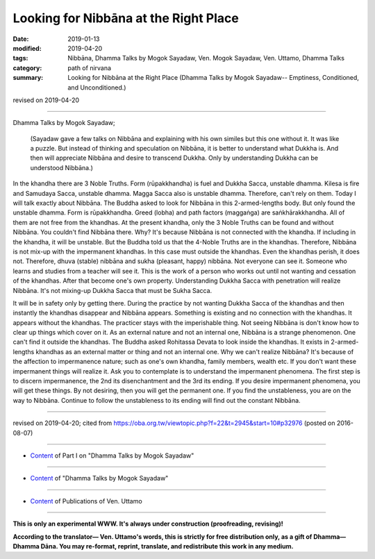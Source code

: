==========================================
Looking for Nibbāna at the Right Place
==========================================

:date: 2019-01-13
:modified: 2019-04-20
:tags: Nibbāna, Dhamma Talks by Mogok Sayadaw, Ven. Mogok Sayadaw, Ven. Uttamo, Dhamma Talks
:category: path of nirvana
:summary: Looking for Nibbāna at the Right Place (Dhamma Talks by Mogok Sayadaw-- Emptiness, Conditioned, and Unconditioned.)

revised on 2019-04-20

------

Dhamma Talks by Mogok Sayadaw; 

 (Sayadaw gave a few talks on Nibbāna and explaining with his own similes but this one without it. It was like a puzzle. But instead of thinking and speculation on Nibbāna, it is better to understand what Dukkha is. And then will appreciate Nibbāna and desire to transcend Dukkha. Only by understanding Dukkha can be understood Nibbāna.)

In the khandha there are 3 Noble Truths. Form (rūpakkhandha) is fuel and Dukkha Sacca, unstable dhamma. Kilesa is fire and Samudaya Sacca, unstable dhamma. Magga Sacca also is unstable dhamma. Therefore, can't rely on them. Today I will talk exactly about Nibbāna. The Buddha asked to look for Nibbāna in this 2-armed-lengths body. But only found the unstable dhamma. Form is rūpakkhandha. Greed (lobha) and path factors (maggaṅga) are saṅkhārakkhandha. All of them are not free from the khandhas. At the present khandha, only the 3 Noble Truths can be found and without Nibbāna. You couldn't find Nibbāna there. Why? It's because Nibbāna is not connected with the khandha. If including in the khandha, it will be unstable. But the Buddha told us that the 4-Noble Truths are in the khandhas. Therefore, Nibbāna is not mix-up with the impermanent khandhas. In this case must outside the khandhas. Even the khandhas perish, it does not. Therefore, dhuva (stable) nibbāna and sukha (pleasant, happy) nibbāna. Not everyone can see it. Someone who learns and studies from a teacher will see it. This is the work of a person who works out until not wanting and cessation of the khandhas. After that become one's own property. Understanding Dukkha Sacca with penetration will realize Nibbāna. It's not mixing-up Dukkha Sacca that must be Sukha Sacca.

It will be in safety only by getting there. During the practice by not wanting Dukkha Sacca of the khandhas and then instantly the khandhas disappear and Nibbāna appears. Something is existing and no connection with the khandhas. It appears without the khandhas. The practicer stays with the imperishable thing. Not seeing Nibbāna is don't know how to clear up things which cover on it. As an external nature and not an internal one, Nibbāna is a strange phenomenon. One can't find it outside the khandhas. The Buddha asked Rohitassa Devata to look inside the khandhas. It exists in 2-armed-lengths khandhas as an external matter or thing and not an internal one. Why we can't realize Nibbāna? It's because of the affection to impermanence nature; such as one's own khandha, family members, wealth etc. If you don't want these impermanent things will realize it. Ask you to contemplate is to understand the impermanent phenomena. The first step is to discern impermanence, the 2nd its disenchantment and the 3rd its ending. If you desire impermanent phenomena, you will get these things. By not desiring, then you will get the permanent one. If you find the unstableness, you are on the way to Nibbāna. Continue to follow the unstableness to its ending will find out the constant Nibbāna.

------

revised on 2019-04-20; cited from https://oba.org.tw/viewtopic.php?f=22&t=2945&start=10#p32976 (posted on 2016-08-07)

------

- `Content <{filename}pt01-content-of-part01%zh.rst>`__ of Part I on "Dhamma Talks by Mogok Sayadaw"

------

- `Content <{filename}content-of-dhamma-talks-by-mogok-sayadaw%zh.rst>`__ of "Dhamma Talks by Mogok Sayadaw"

------

- `Content <{filename}../publication-of-ven-uttamo%zh.rst>`__ of Publications of Ven. Uttamo

------

**This is only an experimental WWW. It's always under construction (proofreading, revising)!**

**According to the translator— Ven. Uttamo's words, this is strictly for free distribution only, as a gift of Dhamma—Dhamma Dāna. You may re-format, reprint, translate, and redistribute this work in any medium.**

..
  04-20 rev. & add: Content of Publications of Ven. Uttamo; Content of Part I on "Dhamma Talks by Mogok Sayadaw"
        del: https://mogokdhammatalks.blog/
  2019-01-10  create rst; post on 01-13